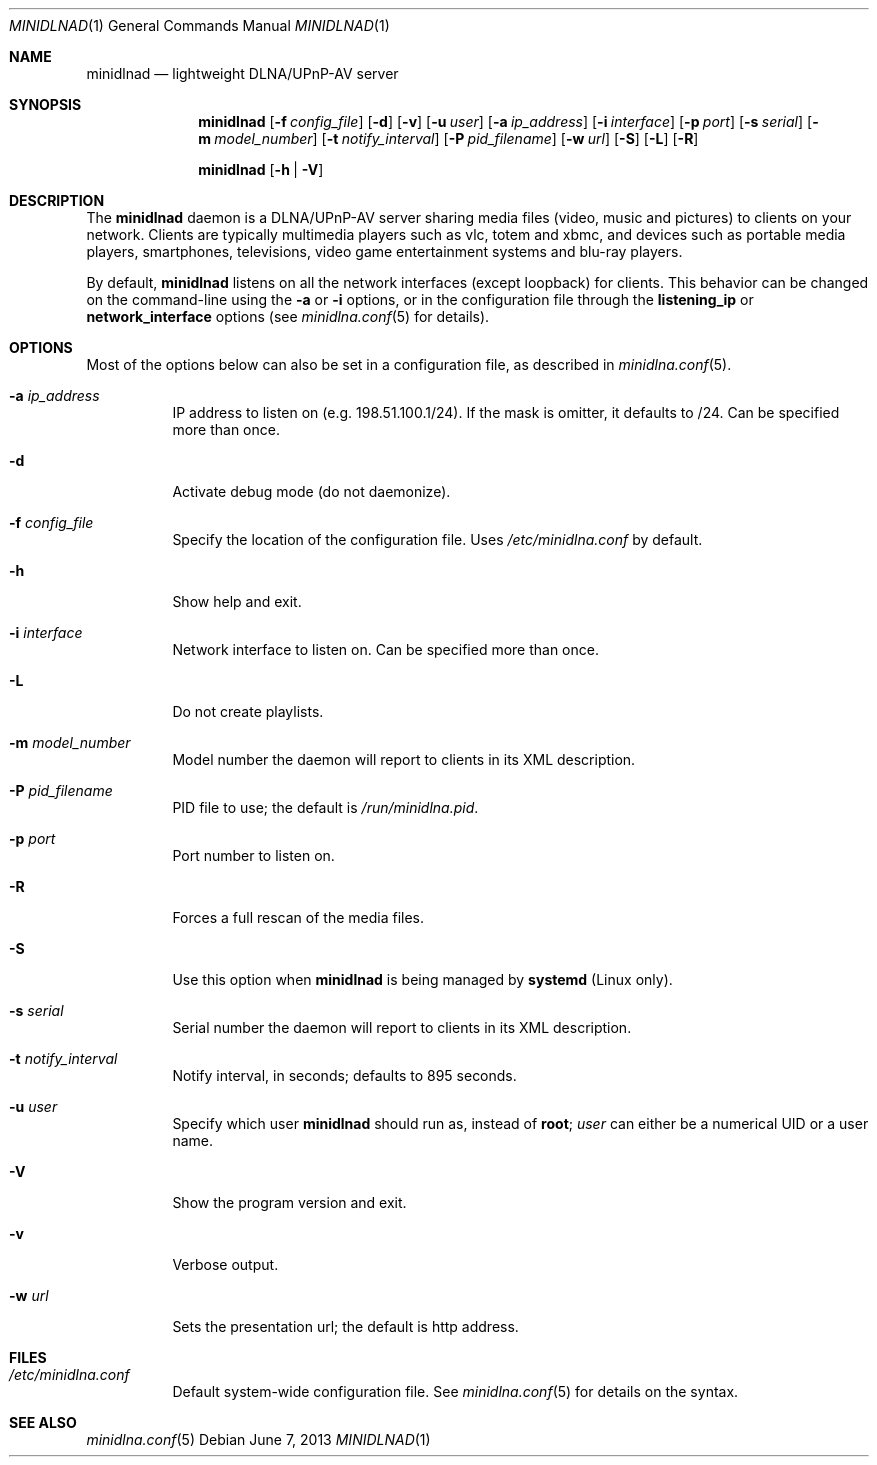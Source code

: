 .\" Man page for minidlnad
.\"
.\" Copyright (C) 2010-2013 Benoît Knecht <benoit.knecht@fsfe.org>
.\"
.\" Redistribution and use in source and binary forms, with or without
.\" modification, are permitted provided that the following conditions
.\" are met:
.\" 1. Redistributions of source code must retain the above copyright
.\"    notice, this list of conditions and the following disclaimer.
.\" 2. Redistributions in binary form must reproduce the above copyright
.\"    notice, this list of conditions and the following disclaimer in the
.\"    documentation and/or other materials provided with the distribution.
.\" 3. Neither the name of the University nor the names of its contributors
.\"    may be used to endorse or promote products derived from this software
.\"    without specific prior written permission.
.Dd June 7, 2013
.Dt MINIDLNAD \&1 "General Commands Manual"
.Os Debian
.Sh NAME
.Nm minidlnad
.Nd lightweight DLNA/UPnP-AV server
.Sh SYNOPSIS
.Nm
.Op Fl f Ar config_file
.Op Fl d
.Op Fl v
.Op Fl u Ar user
.Op Fl a Ar ip_address
.Op Fl i Ar interface
.Op Fl p Ar port
.Op Fl s Ar serial
.Op Fl m Ar model_number
.Op Fl t Ar notify_interval
.Op Fl P Ar pid_filename
.Op Fl w Ar url
.Op Fl S
.Op Fl L
.Op Fl R
.Pp
.Nm
.Op Fl h \*[Ba] Fl V
.Sh DESCRIPTION
The
.Nm
daemon is a DLNA/UPnP-AV server sharing media files (video, music and pictures)
to clients on your network. Clients are typically multimedia players such as
vlc, totem and xbmc, and devices such as portable media players, smartphones,
televisions, video game entertainment systems and blu-ray players.
.Pp
By default,
.Nm
listens on all the network interfaces (except loopback) for clients. This
behavior can be changed on the command-line using the
.Fl a
or
.Fl i
options, or in the configuration file through the
.Cm listening_ip
or
.Cm network_interface
options
.Pq see Xr minidlna.conf 5 for details .
.Sh OPTIONS
Most of the options below can also be set in a configuration file, as described
in
.Xr minidlna.conf 5 .
.Bl -tag -width Ds
.It Fl a Ar ip_address
IP address to listen on
.Pq e.g. 198.51.100.1/24 .
If the mask is omitter, it defaults to /24. Can be specified more than once.
.It Fl d
Activate debug mode (do not daemonize).
.It Fl f Ar config_file
Specify the location of the configuration file. Uses
.Pa /etc/minidlna.conf
by default.
.It Fl h
Show help and exit.
.It Fl i Ar interface
Network interface to listen on. Can be specified more than once.
.It Fl L
Do not create playlists.
.It Fl m Ar model_number
Model number the daemon will report to clients in its XML description.
.It Fl P Ar pid_filename
PID file to use; the default is
.Pa /run/minidlna.pid .
.It Fl p Ar port
Port number to listen on.
.It Fl R
Forces a full rescan of the media files.
.It Fl S
Use this option when
.Nm
is being managed by
.Nm systemd
.Pq Linux only .
.It Fl s Ar serial
Serial number the daemon will report to clients in its XML description.
.It Fl t Ar notify_interval
Notify interval, in seconds; defaults to 895 seconds.
.It Fl u Ar user
Specify which user
.Nm
should run as, instead of
.Li root ;
.Ar user
can either be a numerical UID or a user name.
.It Fl V
Show the program version and exit.
.It Fl v
Verbose output.
.It Fl w Ar url
Sets the presentation url; the default is http address.
.El
.Sh FILES
.Bl -tag -width Ds -compact
.It Pa /etc/minidlna.conf
Default system-wide configuration file. See
.Xr minidlna.conf 5
for details on the syntax.
.El
.Sh SEE ALSO
.Xr minidlna.conf 5
